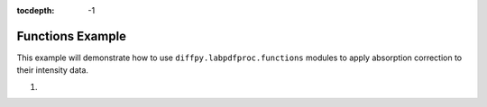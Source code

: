 .. _Functions Example:

:tocdepth: -1

Functions Example
#################

This example will demonstrate how to use ``diffpy.labpdfproc.functions`` modules to apply absorption correction to their intensity data.

1)

